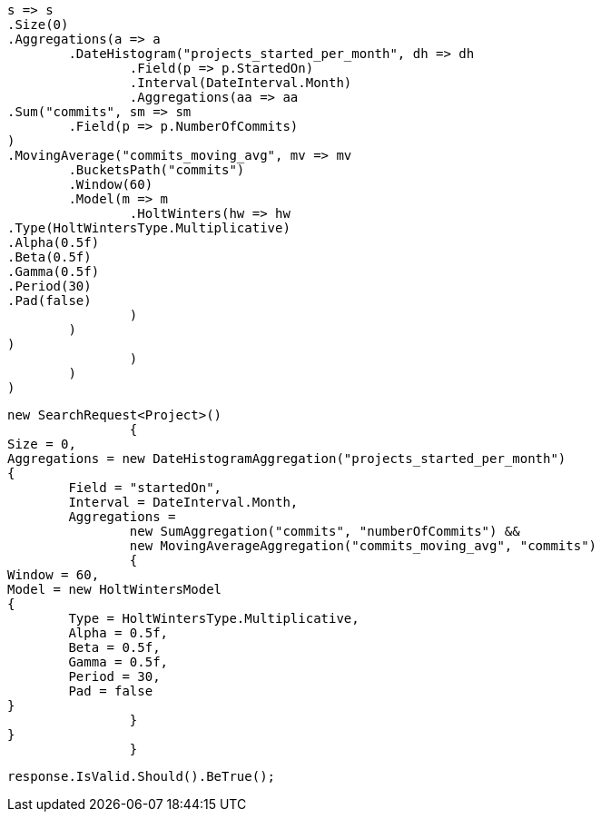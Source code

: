 [source, csharp]
----
s => s
.Size(0)
.Aggregations(a => a
	.DateHistogram("projects_started_per_month", dh => dh
		.Field(p => p.StartedOn)
		.Interval(DateInterval.Month)
		.Aggregations(aa => aa
.Sum("commits", sm => sm
	.Field(p => p.NumberOfCommits)
)
.MovingAverage("commits_moving_avg", mv => mv
	.BucketsPath("commits")
	.Window(60)
	.Model(m => m
		.HoltWinters(hw => hw
.Type(HoltWintersType.Multiplicative)
.Alpha(0.5f)
.Beta(0.5f)
.Gamma(0.5f)
.Period(30)
.Pad(false)
		)
	)
)
		)
	)
)
----
[source, csharp]
----
new SearchRequest<Project>()
		{
Size = 0,
Aggregations = new DateHistogramAggregation("projects_started_per_month")
{
	Field = "startedOn",
	Interval = DateInterval.Month,
	Aggregations = 
		new SumAggregation("commits", "numberOfCommits") &&
		new MovingAverageAggregation("commits_moving_avg", "commits")
		{
Window = 60,
Model = new HoltWintersModel
{
	Type = HoltWintersType.Multiplicative,
	Alpha = 0.5f,
	Beta = 0.5f,
	Gamma = 0.5f,
	Period = 30,
	Pad = false
}
		}
}
		}
----
[source, csharp]
----
response.IsValid.Should().BeTrue();
----
